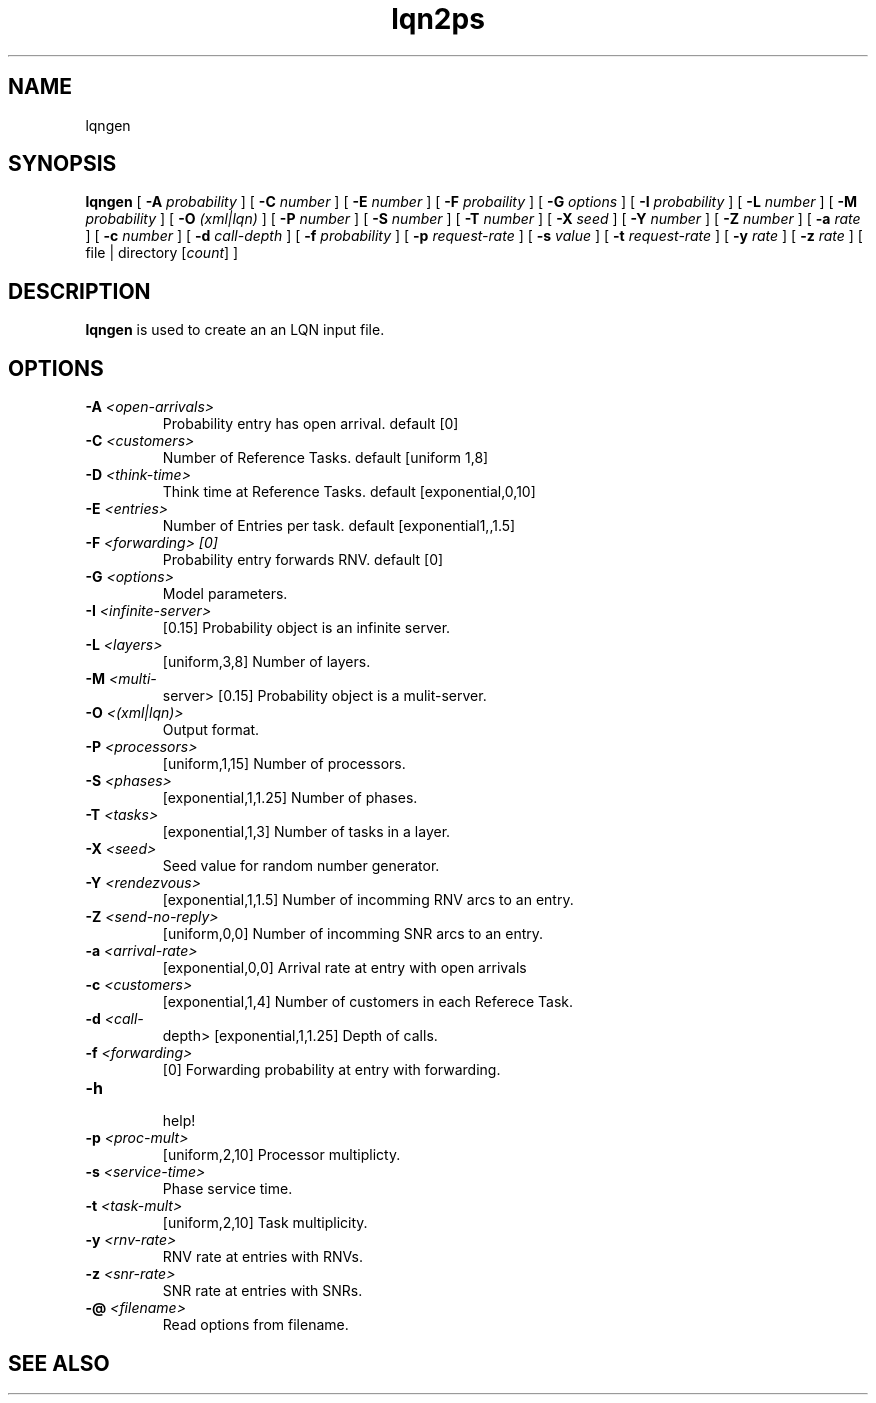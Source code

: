 .\" t -*- nroff -*-
.TH lqn2ps 1 "12 August 2004"
.\" $Header$
.\"
.\" --------------------------------
.SH "NAME"
lqngen
.SH "SYNOPSIS"
.br
.B lqngen
[
.B \-A \fIprobability\fR
] [
.B \-C \fInumber\fR
] [
.B \-E \fInumber\fR
] [
.B \-F \fIprobaility\fR
] [
.B \-G \fIoptions\fR
] [
.B \-I \fIprobability\fR
] [
.B \-L \fInumber\fR
] [
.B \-M \fIprobability\fR
] [
.B \-O \fI(xml|lqn)\fR
] [
.B \-P \fInumber\fR
] [
.B \-S \fInumber\fR
] [
.B \-T \fInumber\fR
] [
.B \-X \fIseed\fR
] [
.B \-Y \fInumber\fR
] [
.B \-Z \fInumber\fR
] [
.B \-a \fIrate\fR
] [
.B \-c \fInumber\fR
] [
.B \-d \fIcall-depth\fR
] [
.B \-f \fIprobability\fR
] [
.B \-p \fIrequest-rate\fR
] [
.B \-s \fIvalue\fR
] [
.B \-t \fIrequest-rate\fR
] [
.B \-y \fIrate\fR
] [
.B \-z \fIrate\fR
] [
file | directory [\fIcount\fR]
]
.SH "DESCRIPTION"
\fBlqngen\fR is used to create an an LQN input file.
.SH "OPTIONS"
.TP
\fB\-A\fI <open-arrivals>\fR
  Probability entry has open arrival. default  [0]
.TP
\fB\-C\fI <customers>\fR
 Number of Reference Tasks. default [uniform 1,8] 
.TP
\fB\-D\fI <think-time>\fR
Think time at Reference Tasks. default  [exponential,0,10]  
.TP
\fB\-E\fI <entries> \fR
  Number of Entries per task. default [exponential1,,1.5]
.TP
\fB\-F\fI <forwarding> [0]\fR
 Probability entry forwards RNV. default [0]
.TP
\fB\-G\fI <options>\fR
  Model parameters.
.TP
\fB\-I\fI <infinite-server>\fR
 [0.15]  Probability object is an infinite server.
.TP
\fB\-L\fI <layers>\fR
 [uniform,3,8]  Number of layers.
.TP
\fB\-M\fI <multi-\fR
server> [0.15]  Probability object is a mulit-server.
.TP
\fB\-O\fI <(xml|lqn)>\fR
  Output format.
.TP
\fB\-P\fI <processors>\fR
 [uniform,1,15]  Number of processors.
.TP
\fB\-S\fI <phases>\fR
 [exponential,1,1.25]  Number of phases.
.TP
\fB\-T\fI <tasks>\fR
 [exponential,1,3]  Number of tasks in a layer.
.TP
\fB\-X\fI <seed>\fR
  Seed value for random number generator.
.TP
\fB\-Y\fI <rendezvous>\fR
 [exponential,1,1.5]  Number of incomming RNV arcs to an entry.
.TP
\fB\-Z\fI <send-no-reply>\fR
 [uniform,0,0]  Number of incomming SNR arcs to an entry.
.TP
\fB\-a\fI <arrival-rate>\fR
 [exponential,0,0]  Arrival rate at entry with open arrivals
.TP
\fB\-c\fI <customers>\fR
 [exponential,1,4]  Number of customers in each Referece Task.
.TP
\fB\-d\fI <call-\fR
depth> [exponential,1,1.25]  Depth of calls.
.TP
\fB\-f\fI <forwarding>\fR
 [0]  Forwarding probability at entry with forwarding.
.TP
\fB\-h\fI\fR
  help!
.TP
\fB\-p\fI <proc-mult> \fR
[uniform,2,10]  Processor multiplicty.
.TP
\fB\-s\fI <service-time>\fR
  Phase service time.
.TP
\fB\-t\fI <task-mult>\fR
 [uniform,2,10]  Task multiplicity.
.TP
\fB\-y\fI <rnv-rate>\fR
  RNV rate at entries with RNVs.
.TP
\fB\-z\fI <snr-rate>\fR
  SNR rate at entries with SNRs.
.TP
\fB\-@\fI <filename>\fR
  Read options from filename.
.SH "SEE ALSO"
